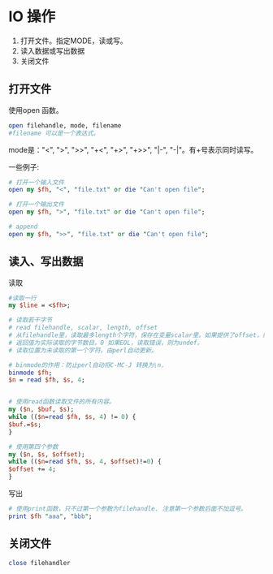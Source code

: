 * IO 操作
  1. 打开文件。指定MODE，读或写。
  2. 读入数据或写出数据
  3. 关闭文件
** 打开文件
   使用open 函数。
   #+begin_src perl
   open filehandle, mode, filename
   #filename 可以是一个表达式。
   #+end_src
   
   mode是："<", ">", ">>", "+<", "+>", "+>>", "|-", "-|"。有+号表示同时读写。
   
   一些例子:
   #+begin_src perl
   # 打开一个输入文件
   open my $fh, "<", "file.txt" or die "Can't open file";
   
   # 打开一个输出文件
   open my $fh, ">", "file.txt" or die "Can't open file";
   
   # append
   open my $fh, ">>", "file.txt" or die "Can't open file";
   #+end_src
** 读入、写出数据
   读取
   #+begin_src perl
   #读取一行
   my $line = <$fh>;

   # 读取若干字节
   # read filehandle, scalar, length, offset
   # 从filehandle里，读取最多length个字符，保存在变量scalar里。如果提供了offset，则保存在变量scalar的offset 位置上。
   # 返回值为实际读取的字节数目。0 如果EOL，读取错误，则为undef。
   # 读取位置为未读取的第一个字符。由perl自动更新。
   
   # binmode的作用：防止perl自动将C-MC-J 转换为\n.
   binmode $fh;
   $n = read $fh, $s, 4;
   
   
   # 使用read函数读取文件的所有内容。
   my ($n, $buf, $s);
   while (($n=read $fh, $s, 4) != 0) {
   $buf.=$s;
   }
   
   # 使用第四个参数
   my ($n, $s, $offset);
   while (($n=read $fh, $s, 4, $offset)!=0) {
   $offset += 4;
   }
   #+end_src
   
   写出
   #+begin_src perl
   # 使用print函数，只不过第一个参数为filehandle. 注意第一个参数后面不加逗号。
   print $fh "aaa", "bbb";
   #+end_src
   
** 关闭文件
   #+begin_src perl
   close filehandler
   #+end_src
   
